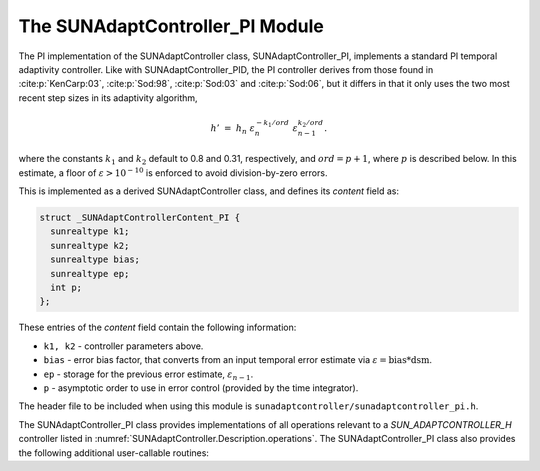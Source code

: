 ..
   Programmer(s): Daniel R. Reynolds @ SMU
   ----------------------------------------------------------------
   SUNDIALS Copyright Start
   Copyright (c) 2002-2023, Lawrence Livermore National Security
   and Southern Methodist University.
   All rights reserved.

   See the top-level LICENSE and NOTICE files for details.

   SPDX-License-Identifier: BSD-3-Clause
   SUNDIALS Copyright End
   ----------------------------------------------------------------

.. _SUNAdaptController.PI:

The SUNAdaptController_PI Module
======================================

The PI implementation of the SUNAdaptController class, SUNAdaptController_PI, implements a
standard PI temporal adaptivity controller.  Like with SUNAdaptController_PID, the PI
controller derives from those found in :cite:p:`KenCarp:03`, :cite:p:`Sod:98`,
:cite:p:`Sod:03` and :cite:p:`Sod:06`, but it differs in that it only uses the
two most recent step sizes in its adaptivity algorithm,

.. math::
   h' \;=\; h_n\; \varepsilon_n^{-k_1/ord}\; \varepsilon_{n-1}^{k_2/ord}.

where the constants :math:`k_1` and :math:`k_2` default to 0.8 and 0.31,
respectively, and :math:`ord = p+1`, where :math:`p` is described below. In this estimate,
a floor of :math:`\varepsilon > 10^{-10}` is enforced to avoid division-by-zero errors.

This is implemented as a derived SUNAdaptController class, and defines its *content*
field as:

.. code-block:: c

   struct _SUNAdaptControllerContent_PI {
     sunrealtype k1;
     sunrealtype k2;
     sunrealtype bias;
     sunrealtype ep;
     int p;
   };

These entries of the *content* field contain the following information:

* ``k1, k2`` - controller parameters above.

* ``bias`` - error bias factor, that converts from an input temporal error
  estimate via :math:`\varepsilon = \text{bias}*\text{dsm}`.

* ``ep`` - storage for the previous error estimate, :math:`\varepsilon_{n-1}`.

* ``p`` - asymptotic order to use in error control (provided by the time integrator).


The header file to be included when using this module is
``sunadaptcontroller/sunadaptcontroller_pi.h``.

The SUNAdaptController_PI class provides implementations of all operations
relevant to a `SUN_ADAPTCONTROLLER_H` controller listed in
:numref:`SUNAdaptController.Description.operations`. The SUNAdaptController_PI class
also provides the following additional user-callable routines:


.. c:function:: SUNAdaptController SUNAdaptController_PI(SUNContext sunctx)

   This constructor function creates and allocates memory for a SUNAdaptController_PI
   object, and inserts its default parameters.

   :param sunctx: the current :c:type:`SUNContext` object.
   :return: if successful, a usable :c:type:`SUNAdaptController` object; otherwise it will return ``NULL``.

   Usage:

   .. code-block:: c

      SUNAdaptController C = SUNAdaptController_PI(sunctx);

.. c:function:: int SUNAdaptController_SetParams_PI(SUNAdaptController C, sunrealtype k1, sunrealtype k2)

   This user-callable function provides control over the relevant parameters
   above.  This should be called *before* the time integrator is called to evolve
   the problem.

   :param C: the SUNAdaptController_PI object.
   :param k1: parameter used within the controller time step estimate (only stored if non-negative).
   :param k2: parameter used within the controller time step estimate (only stored if non-negative).
   :return: error code indication success or failure (see :numref:`SUNAdaptController.Description.errorCodes`).

   Usage:

   .. code-block:: c

      retval = SUNAdaptController_SetParams_PI(C, 0.9, 0.3);
